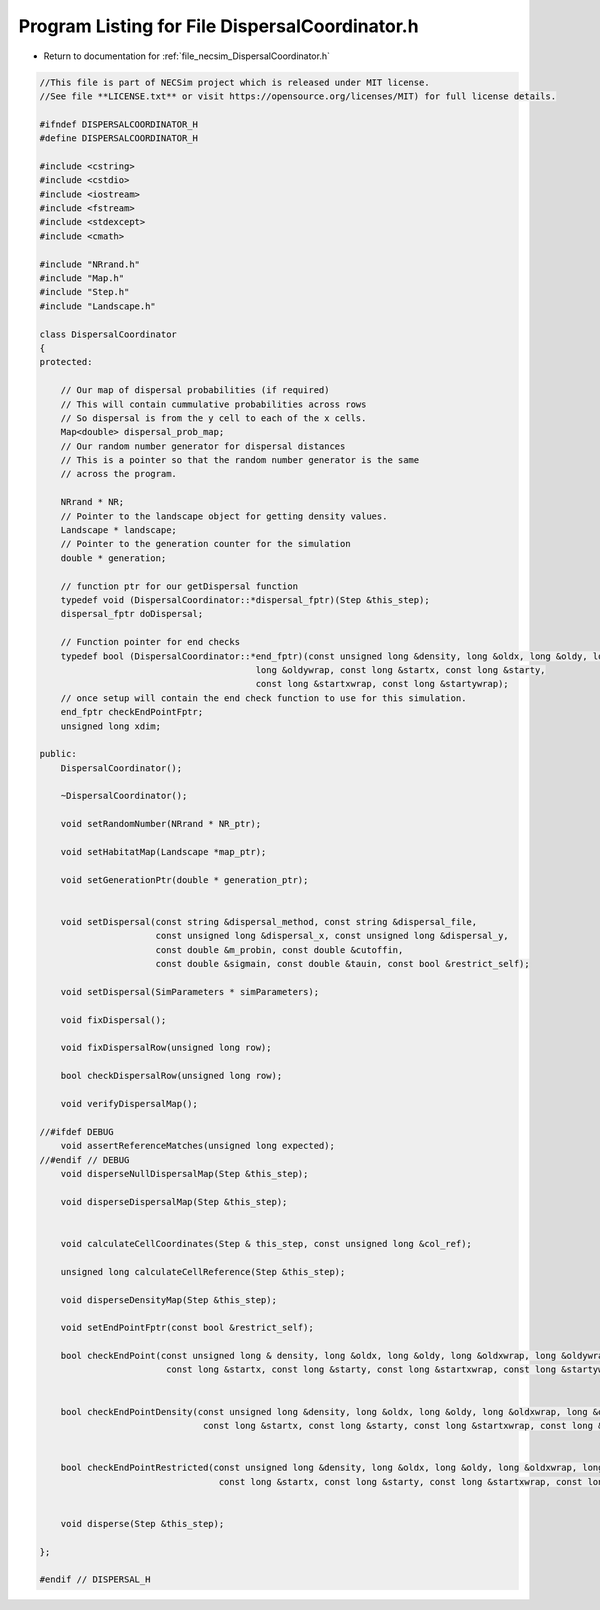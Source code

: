 
.. _program_listing_file_necsim_DispersalCoordinator.h:

Program Listing for File DispersalCoordinator.h
===============================================

- Return to documentation for :ref:`file_necsim_DispersalCoordinator.h`

.. code-block:: cpp

   //This file is part of NECSim project which is released under MIT license.
   //See file **LICENSE.txt** or visit https://opensource.org/licenses/MIT) for full license details.
   
   #ifndef DISPERSALCOORDINATOR_H
   #define DISPERSALCOORDINATOR_H
   
   #include <cstring>
   #include <cstdio>
   #include <iostream>
   #include <fstream>
   #include <stdexcept>
   #include <cmath>
   
   #include "NRrand.h"
   #include "Map.h"
   #include "Step.h"
   #include "Landscape.h"
   
   class DispersalCoordinator
   {
   protected:
       
       // Our map of dispersal probabilities (if required)
       // This will contain cummulative probabilities across rows
       // So dispersal is from the y cell to each of the x cells.
       Map<double> dispersal_prob_map;
       // Our random number generator for dispersal distances
       // This is a pointer so that the random number generator is the same
       // across the program.
       
       NRrand * NR;
       // Pointer to the landscape object for getting density values.
       Landscape * landscape;
       // Pointer to the generation counter for the simulation
       double * generation;
       
       // function ptr for our getDispersal function
       typedef void (DispersalCoordinator::*dispersal_fptr)(Step &this_step);
       dispersal_fptr doDispersal;
       
       // Function pointer for end checks
       typedef bool (DispersalCoordinator::*end_fptr)(const unsigned long &density, long &oldx, long &oldy, long &oldxwrap,
                                            long &oldywrap, const long &startx, const long &starty, 
                                            const long &startxwrap, const long &startywrap); 
       // once setup will contain the end check function to use for this simulation.
       end_fptr checkEndPointFptr;
       unsigned long xdim;
       
   public:
       DispersalCoordinator();
       
       ~DispersalCoordinator();
       
       void setRandomNumber(NRrand * NR_ptr);
       
       void setHabitatMap(Landscape *map_ptr);
       
       void setGenerationPtr(double * generation_ptr);
   
   
       void setDispersal(const string &dispersal_method, const string &dispersal_file,
                         const unsigned long &dispersal_x, const unsigned long &dispersal_y,
                         const double &m_probin, const double &cutoffin,
                         const double &sigmain, const double &tauin, const bool &restrict_self);
   
       void setDispersal(SimParameters * simParameters);
   
       void fixDispersal();
   
       void fixDispersalRow(unsigned long row);
   
       bool checkDispersalRow(unsigned long row);
   
       void verifyDispersalMap();
   
   //#ifdef DEBUG
       void assertReferenceMatches(unsigned long expected);
   //#endif // DEBUG
       void disperseNullDispersalMap(Step &this_step);
       
       void disperseDispersalMap(Step &this_step);
       
       
       void calculateCellCoordinates(Step & this_step, const unsigned long &col_ref);
       
       unsigned long calculateCellReference(Step &this_step);
       
       void disperseDensityMap(Step &this_step);
       
       void setEndPointFptr(const bool &restrict_self);
       
       bool checkEndPoint(const unsigned long & density, long &oldx, long &oldy, long &oldxwrap, long &oldywrap,
                           const long &startx, const long &starty, const long &startxwrap, const long &startywrap);
       
       
       bool checkEndPointDensity(const unsigned long &density, long &oldx, long &oldy, long &oldxwrap, long &oldywrap,
                                  const long &startx, const long &starty, const long &startxwrap, const long &startywrap);
       
       
       bool checkEndPointRestricted(const unsigned long &density, long &oldx, long &oldy, long &oldxwrap, long &oldywrap,
                                     const long &startx, const long &starty, const long &startxwrap, const long &startywrap);
       
       
       void disperse(Step &this_step);
       
   };
   
   #endif // DISPERSAL_H
